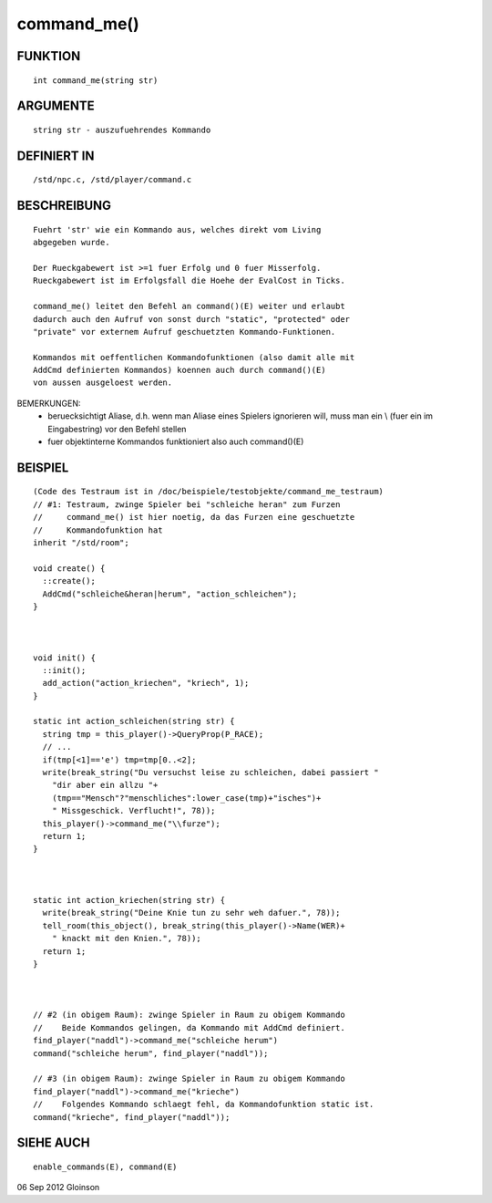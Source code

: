 command_me()
============

FUNKTION
--------
::

    int command_me(string str)

ARGUMENTE
---------
::

    string str - auszufuehrendes Kommando

DEFINIERT IN
------------
::

    /std/npc.c, /std/player/command.c

BESCHREIBUNG
------------
::

    Fuehrt 'str' wie ein Kommando aus, welches direkt vom Living
    abgegeben wurde.

    Der Rueckgabewert ist >=1 fuer Erfolg und 0 fuer Misserfolg. 
    Rueckgabewert ist im Erfolgsfall die Hoehe der EvalCost in Ticks. 

    command_me() leitet den Befehl an command()(E) weiter und erlaubt
    dadurch auch den Aufruf von sonst durch "static", "protected" oder
    "private" vor externem Aufruf geschuetzten Kommando-Funktionen.

    Kommandos mit oeffentlichen Kommandofunktionen (also damit alle mit
    AddCmd definierten Kommandos) koennen auch durch command()(E)
    von aussen ausgeloest werden.

BEMERKUNGEN:    
    - beruecksichtigt Aliase, d.h. wenn man Aliase eines Spielers
      ignorieren will, muss man ein \\ (fuer ein \ im Eingabestring)
      vor den Befehl stellen
    - fuer objektinterne Kommandos funktioniert also auch command()(E)

BEISPIEL
--------
::

    (Code des Testraum ist in /doc/beispiele/testobjekte/command_me_testraum)
    // #1: Testraum, zwinge Spieler bei "schleiche heran" zum Furzen
    //     command_me() ist hier noetig, da das Furzen eine geschuetzte
    //     Kommandofunktion hat
    inherit "/std/room";

    void create() {
      ::create();
      AddCmd("schleiche&heran|herum", "action_schleichen");
    }

    

    void init() {
      ::init();
      add_action("action_kriechen", "kriech", 1);
    }

    static int action_schleichen(string str) {
      string tmp = this_player()->QueryProp(P_RACE);
      // ... 
      if(tmp[<1]=='e') tmp=tmp[0..<2];
      write(break_string("Du versuchst leise zu schleichen, dabei passiert "
        "dir aber ein allzu "+
        (tmp=="Mensch"?"menschliches":lower_case(tmp)+"isches")+
        " Missgeschick. Verflucht!", 78));
      this_player()->command_me("\\furze");
      return 1;
    }

    

    static int action_kriechen(string str) {
      write(break_string("Deine Knie tun zu sehr weh dafuer.", 78));
      tell_room(this_object(), break_string(this_player()->Name(WER)+
        " knackt mit den Knien.", 78));
      return 1;
    }

    

    // #2 (in obigem Raum): zwinge Spieler in Raum zu obigem Kommando
    //    Beide Kommandos gelingen, da Kommando mit AddCmd definiert.
    find_player("naddl")->command_me("schleiche herum")
    command("schleiche herum", find_player("naddl")); 

    // #3 (in obigem Raum): zwinge Spieler in Raum zu obigem Kommando
    find_player("naddl")->command_me("krieche")
    //    Folgendes Kommando schlaegt fehl, da Kommandofunktion static ist.
    command("krieche", find_player("naddl"));

    

SIEHE AUCH
----------
::

     enable_commands(E), command(E)

06 Sep 2012 Gloinson

